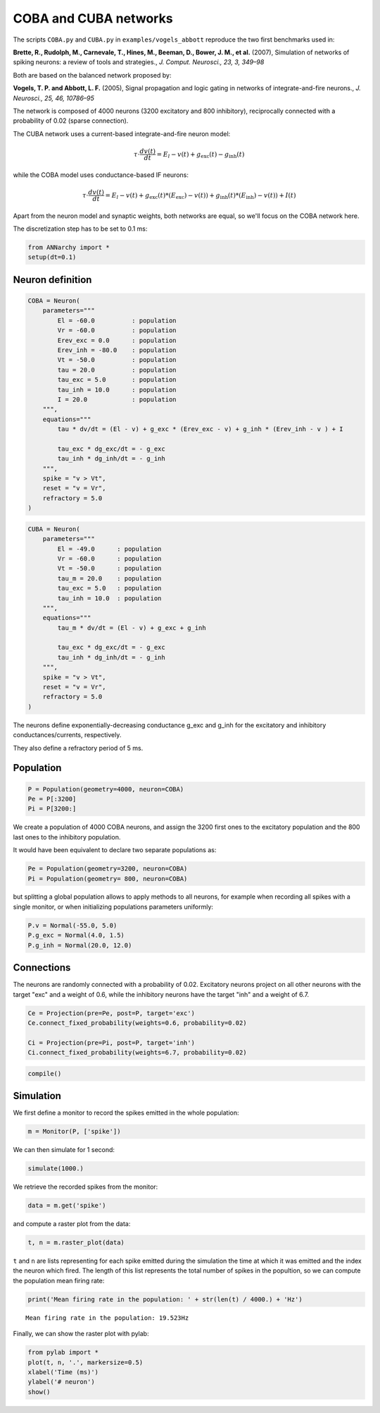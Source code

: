 ***********************
COBA and CUBA networks
***********************

The scripts ``COBA.py`` and ``CUBA.py`` in ``examples/vogels_abbott``
reproduce the two first benchmarks used in:

**Brette, R., Rudolph, M., Carnevale, T., Hines, M., Beeman, D., Bower,
J. M., et al.** (2007), Simulation of networks of spiking neurons: a
review of tools and strategies., *J. Comput. Neurosci., 23, 3, 349–98*

Both are based on the balanced network proposed by:

**Vogels, T. P. and Abbott, L. F.** (2005), Signal propagation and logic
gating in networks of integrate-and-fire neurons., *J. Neurosci., 25,
46, 10786–95*

The network is composed of 4000 neurons (3200 excitatory and 800
inhibitory), reciprocally connected with a probability of 0.02 (sparse
connection).

The CUBA network uses a current-based integrate-and-fire neuron model:

.. math:: \tau \cdot \frac{dv (t)}{dt} = E_l - v(t) + g_\text{exc} (t) - g_\text{inh} (t)

while the COBA model uses conductance-based IF neurons:

.. math:: \tau \cdot \frac{dv (t)}{dt} = E_l - v(t) + g_\text{exc} (t) * (E_\text{exc}) - v(t)) + g_\text{inh} (t) * (E_\text{inh}) - v(t)) + I(t)

Apart from the neuron model and synaptic weights, both networks are
equal, so we'll focus on the COBA network here.

The discretization step has to be set to 0.1 ms:

.. code:: python

    from ANNarchy import * 
    setup(dt=0.1) 

Neuron definition
-----------------

.. code:: python

    COBA = Neuron(
        parameters="""
            El = -60.0          : population
            Vr = -60.0          : population
            Erev_exc = 0.0      : population
            Erev_inh = -80.0    : population
            Vt = -50.0          : population
            tau = 20.0          : population
            tau_exc = 5.0       : population
            tau_inh = 10.0      : population
            I = 20.0            : population
        """,
        equations="""
            tau * dv/dt = (El - v) + g_exc * (Erev_exc - v) + g_inh * (Erev_inh - v ) + I
    
            tau_exc * dg_exc/dt = - g_exc
            tau_inh * dg_inh/dt = - g_inh
        """,
        spike = "v > Vt",
        reset = "v = Vr",
        refractory = 5.0
    )

.. code:: python

    CUBA = Neuron(
        parameters="""
            El = -49.0      : population
            Vr = -60.0      : population
            Vt = -50.0      : population
            tau_m = 20.0    : population
            tau_exc = 5.0   : population
            tau_inh = 10.0  : population
        """,
        equations="""
            tau_m * dv/dt = (El - v) + g_exc + g_inh 
    
            tau_exc * dg_exc/dt = - g_exc 
            tau_inh * dg_inh/dt = - g_inh 
        """,
        spike = "v > Vt",
        reset = "v = Vr",
        refractory = 5.0
    )

The neurons define exponentially-decreasing conductance g\_exc and
g\_inh for the excitatory and inhibitory conductances/currents,
respectively.

They also define a refractory period of 5 ms.

Population
----------

.. code:: python

    P = Population(geometry=4000, neuron=COBA)
    Pe = P[:3200]
    Pi = P[3200:]

We create a population of 4000 COBA neurons, and assign the 3200 first
ones to the excitatory population and the 800 last ones to the
inhibitory population.

It would have been equivalent to declare two separate populations as:

.. code:: python

    Pe = Population(geometry=3200, neuron=COBA)
    Pi = Population(geometry= 800, neuron=COBA)

but splitting a global population allows to apply methods to all
neurons, for example when recording all spikes with a single monitor, or
when initializing populations parameters uniformly:

.. code:: python

    P.v = Normal(-55.0, 5.0)
    P.g_exc = Normal(4.0, 1.5)
    P.g_inh = Normal(20.0, 12.0)

Connections
-----------

The neurons are randomly connected with a probability of 0.02.
Excitatory neurons project on all other neurons with the target "exc"
and a weight of 0.6, while the inhibitory neurons have the target "inh"
and a weight of 6.7.

.. code:: python

    Ce = Projection(pre=Pe, post=P, target='exc')
    Ce.connect_fixed_probability(weights=0.6, probability=0.02)
    
    Ci = Projection(pre=Pi, post=P, target='inh')
    Ci.connect_fixed_probability(weights=6.7, probability=0.02)

.. code:: python

    compile()

Simulation
----------

We first define a monitor to record the spikes emitted in the whole
population:

.. code:: python

    m = Monitor(P, ['spike'])

We can then simulate for 1 second:

.. code:: python

    simulate(1000.)

We retrieve the recorded spikes from the monitor:

.. code:: python

    data = m.get('spike')

and compute a raster plot from the data:

.. code:: python

    t, n = m.raster_plot(data)

``t`` and ``n`` are lists representing for each spike emitted during the
simulation the time at which it was emitted and the index the neuron
which fired. The length of this list represents the total number of
spikes in the popultion, so we can compute the population mean firing
rate:

.. code:: python

    print('Mean firing rate in the population: ' + str(len(t) / 4000.) + 'Hz')

.. parsed-literal::

    Mean firing rate in the population: 19.523Hz


Finally, we can show the raster plot with pylab:

.. code:: python

    from pylab import *
    plot(t, n, '.', markersize=0.5)
    xlabel('Time (ms)')
    ylabel('# neuron')
    show()


.. image:: COBA_files/COBA_28_1.png

